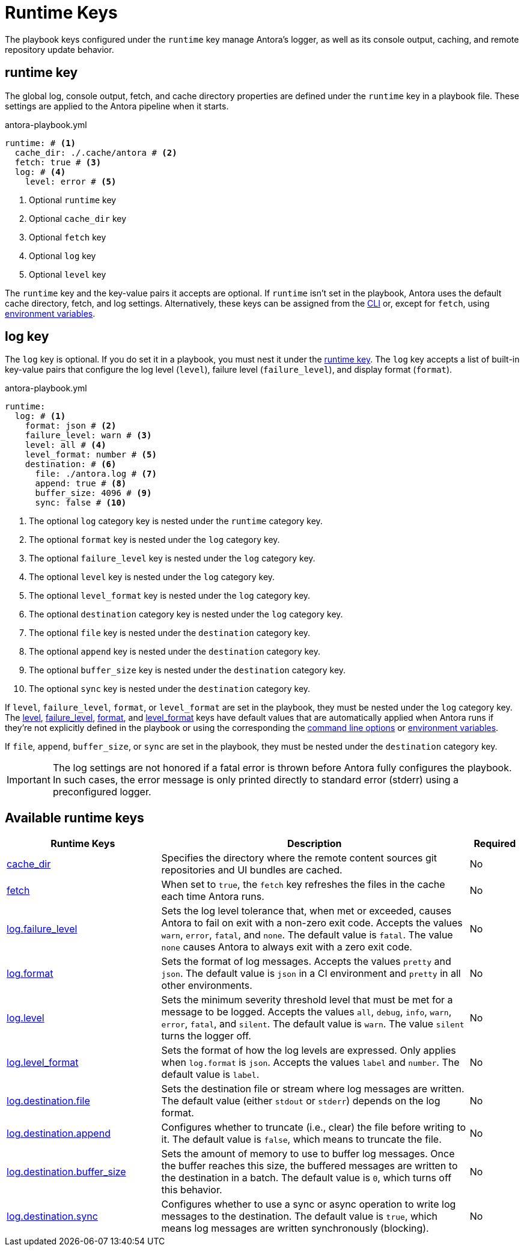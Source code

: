 = Runtime Keys

The playbook keys configured under the `runtime` key manage Antora's logger, as well as its console output, caching, and remote repository update behavior.

[#runtime-key]
== runtime key

The global log, console output, fetch, and cache directory properties are defined under the `runtime` key in a playbook file.
These settings are applied to the Antora pipeline when it starts.

.antora-playbook.yml
[,yaml]
----
runtime: # <.>
  cache_dir: ./.cache/antora # <.>
  fetch: true # <.>
  log: # <.>
    level: error # <.>
----
<.> Optional `runtime` key
<.> Optional `cache_dir` key
<.> Optional `fetch` key
<.> Optional `log` key
<.> Optional `level` key

The `runtime` key and the key-value pairs it accepts are optional.
If `runtime` isn't set in the playbook, Antora uses the default cache directory, fetch, and log settings.
Alternatively, these keys can be assigned from the xref:cli:options.adoc#generate-options[CLI] or, except for `fetch`, using xref:playbook:environment-variables.adoc[environment variables].

[#log-key]
== log key

The `log` key is optional.
If you do set it in a playbook, you must nest it under the <<runtime-key,runtime key>>.
The `log` key accepts a list of built-in key-value pairs that configure the log level (`level`), failure level (`failure_level`), and display format (`format`).

.antora-playbook.yml
[,yaml]
----
runtime:
  log: # <.>
    format: json # <.>
    failure_level: warn # <.>
    level: all # <.>
    level_format: number # <.>
    destination: # <.>
      file: ./antora.log # <.>
      append: true # <.>
      buffer_size: 4096 # <.>
      sync: false # <.>
----
<.> The optional `log` category key is nested under the `runtime` category key.
<.> The optional `format` key is nested under the `log` category key.
<.> The optional `failure_level` key is nested under the `log` category key.
<.> The optional `level` key is nested under the `log` category key.
<.> The optional `level_format` key is nested under the `log` category key.
<.> The optional `destination` category key is nested under the `log` category key.
<.> The optional `file` key is nested under the `destination` category key.
<.> The optional `append` key is nested under the `destination` category key.
<.> The optional `buffer_size` key is nested under the `destination` category key.
<.> The optional `sync` key is nested under the `destination` category key.

If `level`, `failure_level`, `format`, or `level_format` are set in the playbook, they must be nested under the `log` category key.
The xref:runtime-log-level.adoc#default[level], xref:runtime-log-failure-level.adoc#default[failure_level], xref:runtime-log-format.adoc#default[format], and xref:runtime-log-format.adoc#level-format-key[level_format] keys have default values that are automatically applied when Antora runs if they're not explicitly defined in the playbook or using the corresponding the xref:cli:options.adoc#generate-options[command line options] or xref:playbook:environment-variables.adoc[environment variables].

If `file`, `append`, `buffer_size`, or `sync` are set in the playbook, they must be nested under the `destination` category key.

IMPORTANT: The log settings are not honored if a fatal error is thrown before Antora fully configures the playbook.
In such cases, the error message is only printed directly to standard error (stderr) using a preconfigured logger.

[#runtime-reference]
== Available runtime keys

[cols="3,6,1"]
|===
|Runtime Keys |Description |Required

|xref:runtime-cache-dir.adoc[cache_dir]
|Specifies the directory where the remote content sources git repositories and UI bundles are cached.
|No

|xref:runtime-fetch.adoc[fetch]
|When set to `true`, the `fetch` key refreshes the files in the cache each time Antora runs.
|No

|xref:runtime-log-failure-level.adoc[log.failure_level]
|Sets the log level tolerance that, when met or exceeded, causes Antora to fail on exit with a non-zero exit code.
Accepts the values `warn`, `error`, `fatal`, and `none`.
The default value is `fatal`.
The value `none` causes Antora to always exit with a zero exit code.
|No

|xref:runtime-log-format.adoc[log.format]
|Sets the format of log messages.
Accepts the values `pretty` and `json`.
The default value is `json` in a CI environment and `pretty` in all other environments.
|No

|xref:runtime-log-level.adoc[log.level]
|Sets the minimum severity threshold level that must be met for a message to be logged.
Accepts the values `all`, `debug`, `info`, `warn`, `error`, `fatal`, and `silent`.
The default value is `warn`.
The value `silent` turns the logger off.
|No

|xref:runtime-log-format.adoc#level-format-key[log.level_format]
|Sets the format of how the log levels are expressed.
Only applies when `log.format` is `json`.
Accepts the values `label` and `number`.
The default value is `label`.
|No

|xref:runtime-log-destination.adoc#file-key[log.destination.file]
|Sets the destination file or stream where log messages are written.
The default value (either `stdout` or `stderr`) depends on the log format.
|No

|xref:runtime-log-destination.adoc#append-key[log.destination.append]
|Configures whether to truncate (i.e., clear) the file before writing to it.
The default value is `false`, which means to truncate the file.
|No

|xref:runtime-log-destination.adoc#buffer-size-key[log.destination.buffer_size]
|Sets the amount of memory to use to buffer log messages.
Once the buffer reaches this size, the buffered messages are written to the destination in a batch.
The default value is `0`, which turns off this behavior.
|No

|xref:runtime-log-destination.adoc#sync-key[log.destination.sync]
|Configures whether to use a sync or async operation to write log messages to the destination.
The default value is `true`, which means log messages are written synchronously (blocking).
|No
|===
